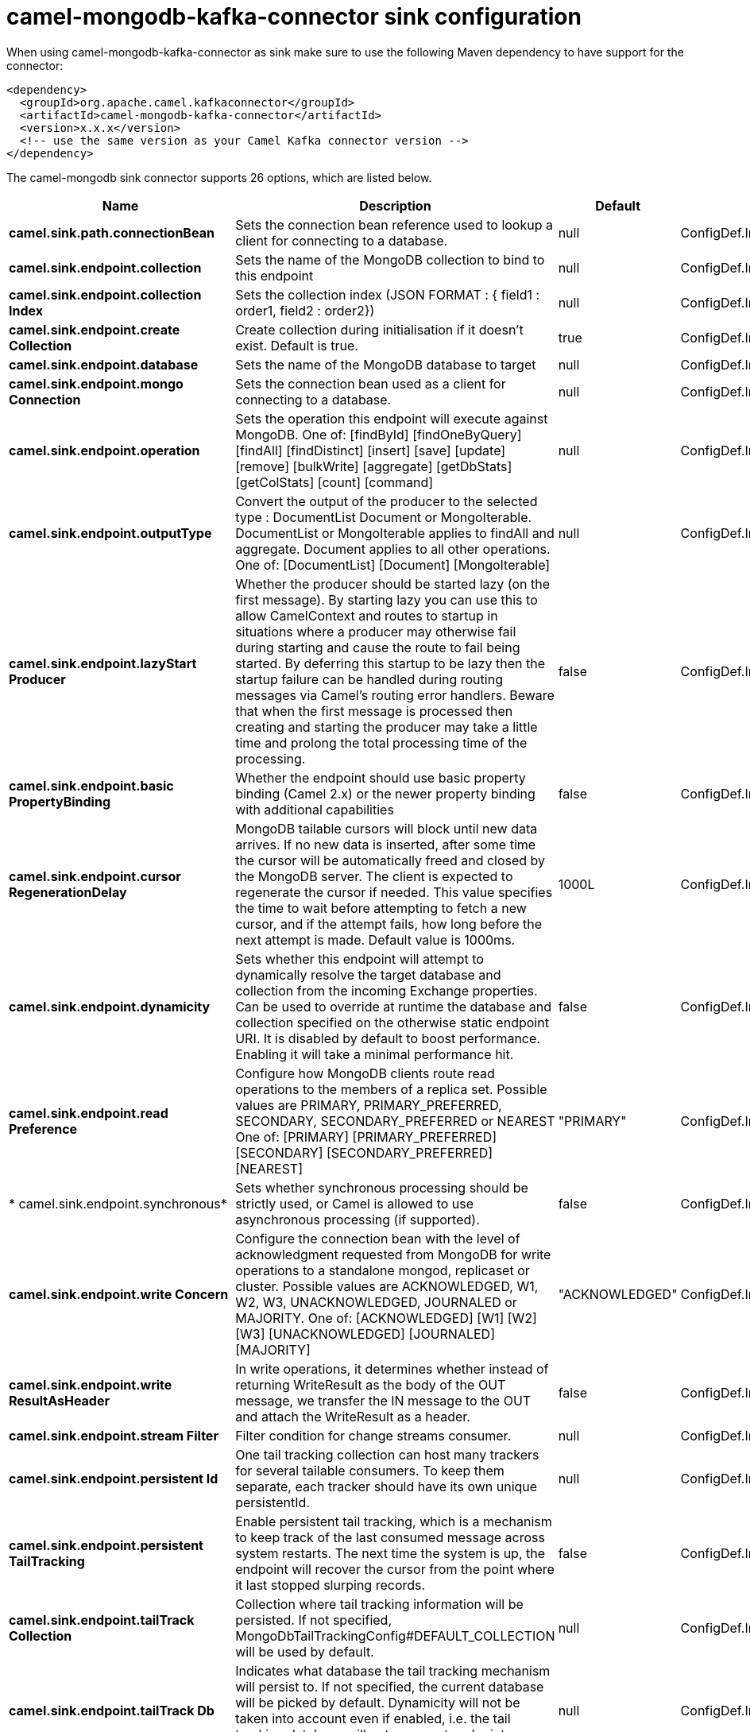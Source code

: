 // kafka-connector options: START
[[camel-mongodb-kafka-connector-sink]]
= camel-mongodb-kafka-connector sink configuration

When using camel-mongodb-kafka-connector as sink make sure to use the following Maven dependency to have support for the connector:

[source,xml]
----
<dependency>
  <groupId>org.apache.camel.kafkaconnector</groupId>
  <artifactId>camel-mongodb-kafka-connector</artifactId>
  <version>x.x.x</version>
  <!-- use the same version as your Camel Kafka connector version -->
</dependency>
----


The camel-mongodb sink connector supports 26 options, which are listed below.



[width="100%",cols="2,5,^1,2",options="header"]
|===
| Name | Description | Default | Priority
| *camel.sink.path.connectionBean* | Sets the connection bean reference used to lookup a client for connecting to a database. | null | ConfigDef.Importance.HIGH
| *camel.sink.endpoint.collection* | Sets the name of the MongoDB collection to bind to this endpoint | null | ConfigDef.Importance.MEDIUM
| *camel.sink.endpoint.collection Index* | Sets the collection index (JSON FORMAT : { field1 : order1, field2 : order2}) | null | ConfigDef.Importance.MEDIUM
| *camel.sink.endpoint.create Collection* | Create collection during initialisation if it doesn't exist. Default is true. | true | ConfigDef.Importance.MEDIUM
| *camel.sink.endpoint.database* | Sets the name of the MongoDB database to target | null | ConfigDef.Importance.MEDIUM
| *camel.sink.endpoint.mongo Connection* | Sets the connection bean used as a client for connecting to a database. | null | ConfigDef.Importance.MEDIUM
| *camel.sink.endpoint.operation* | Sets the operation this endpoint will execute against MongoDB. One of: [findById] [findOneByQuery] [findAll] [findDistinct] [insert] [save] [update] [remove] [bulkWrite] [aggregate] [getDbStats] [getColStats] [count] [command] | null | ConfigDef.Importance.MEDIUM
| *camel.sink.endpoint.outputType* | Convert the output of the producer to the selected type : DocumentList Document or MongoIterable. DocumentList or MongoIterable applies to findAll and aggregate. Document applies to all other operations. One of: [DocumentList] [Document] [MongoIterable] | null | ConfigDef.Importance.MEDIUM
| *camel.sink.endpoint.lazyStart Producer* | Whether the producer should be started lazy (on the first message). By starting lazy you can use this to allow CamelContext and routes to startup in situations where a producer may otherwise fail during starting and cause the route to fail being started. By deferring this startup to be lazy then the startup failure can be handled during routing messages via Camel's routing error handlers. Beware that when the first message is processed then creating and starting the producer may take a little time and prolong the total processing time of the processing. | false | ConfigDef.Importance.MEDIUM
| *camel.sink.endpoint.basic PropertyBinding* | Whether the endpoint should use basic property binding (Camel 2.x) or the newer property binding with additional capabilities | false | ConfigDef.Importance.MEDIUM
| *camel.sink.endpoint.cursor RegenerationDelay* | MongoDB tailable cursors will block until new data arrives. If no new data is inserted, after some time the cursor will be automatically freed and closed by the MongoDB server. The client is expected to regenerate the cursor if needed. This value specifies the time to wait before attempting to fetch a new cursor, and if the attempt fails, how long before the next attempt is made. Default value is 1000ms. | 1000L | ConfigDef.Importance.MEDIUM
| *camel.sink.endpoint.dynamicity* | Sets whether this endpoint will attempt to dynamically resolve the target database and collection from the incoming Exchange properties. Can be used to override at runtime the database and collection specified on the otherwise static endpoint URI. It is disabled by default to boost performance. Enabling it will take a minimal performance hit. | false | ConfigDef.Importance.MEDIUM
| *camel.sink.endpoint.read Preference* | Configure how MongoDB clients route read operations to the members of a replica set. Possible values are PRIMARY, PRIMARY_PREFERRED, SECONDARY, SECONDARY_PREFERRED or NEAREST One of: [PRIMARY] [PRIMARY_PREFERRED] [SECONDARY] [SECONDARY_PREFERRED] [NEAREST] | "PRIMARY" | ConfigDef.Importance.MEDIUM
| * camel.sink.endpoint.synchronous* | Sets whether synchronous processing should be strictly used, or Camel is allowed to use asynchronous processing (if supported). | false | ConfigDef.Importance.MEDIUM
| *camel.sink.endpoint.write Concern* | Configure the connection bean with the level of acknowledgment requested from MongoDB for write operations to a standalone mongod, replicaset or cluster. Possible values are ACKNOWLEDGED, W1, W2, W3, UNACKNOWLEDGED, JOURNALED or MAJORITY. One of: [ACKNOWLEDGED] [W1] [W2] [W3] [UNACKNOWLEDGED] [JOURNALED] [MAJORITY] | "ACKNOWLEDGED" | ConfigDef.Importance.MEDIUM
| *camel.sink.endpoint.write ResultAsHeader* | In write operations, it determines whether instead of returning WriteResult as the body of the OUT message, we transfer the IN message to the OUT and attach the WriteResult as a header. | false | ConfigDef.Importance.MEDIUM
| *camel.sink.endpoint.stream Filter* | Filter condition for change streams consumer. | null | ConfigDef.Importance.MEDIUM
| *camel.sink.endpoint.persistent Id* | One tail tracking collection can host many trackers for several tailable consumers. To keep them separate, each tracker should have its own unique persistentId. | null | ConfigDef.Importance.MEDIUM
| *camel.sink.endpoint.persistent TailTracking* | Enable persistent tail tracking, which is a mechanism to keep track of the last consumed message across system restarts. The next time the system is up, the endpoint will recover the cursor from the point where it last stopped slurping records. | false | ConfigDef.Importance.MEDIUM
| *camel.sink.endpoint.tailTrack Collection* | Collection where tail tracking information will be persisted. If not specified, MongoDbTailTrackingConfig#DEFAULT_COLLECTION will be used by default. | null | ConfigDef.Importance.MEDIUM
| *camel.sink.endpoint.tailTrack Db* | Indicates what database the tail tracking mechanism will persist to. If not specified, the current database will be picked by default. Dynamicity will not be taken into account even if enabled, i.e. the tail tracking database will not vary past endpoint initialisation. | null | ConfigDef.Importance.MEDIUM
| *camel.sink.endpoint.tailTrack Field* | Field where the last tracked value will be placed. If not specified, MongoDbTailTrackingConfig#DEFAULT_FIELD will be used by default. | null | ConfigDef.Importance.MEDIUM
| *camel.sink.endpoint.tailTrack IncreasingField* | Correlation field in the incoming record which is of increasing nature and will be used to position the tailing cursor every time it is generated. The cursor will be (re)created with a query of type: tailTrackIncreasingField greater than lastValue (possibly recovered from persistent tail tracking). Can be of type Integer, Date, String, etc. NOTE: No support for dot notation at the current time, so the field should be at the top level of the document. | null | ConfigDef.Importance.MEDIUM
| *camel.component.mongodb.mongo Connection* | A connection client provided externally | null | ConfigDef.Importance.MEDIUM
| *camel.component.mongodb.lazy StartProducer* | Whether the producer should be started lazy (on the first message). By starting lazy you can use this to allow CamelContext and routes to startup in situations where a producer may otherwise fail during starting and cause the route to fail being started. By deferring this startup to be lazy then the startup failure can be handled during routing messages via Camel's routing error handlers. Beware that when the first message is processed then creating and starting the producer may take a little time and prolong the total processing time of the processing. | false | ConfigDef.Importance.MEDIUM
| *camel.component.mongodb.basic PropertyBinding* | Whether the component should use basic property binding (Camel 2.x) or the newer property binding with additional capabilities | false | ConfigDef.Importance.MEDIUM
|===
// kafka-connector options: END
